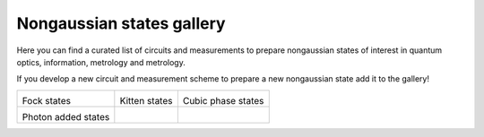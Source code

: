 .. _gallery:

Nongaussian states gallery
##########################


Here you can find a curated list of circuits and measurements to prepare nongaussian states of interest in quantum optics, information, metrology and metrology. 


If you develop a new circuit and measurement scheme to prepare a new nongaussian state add it to the gallery!


.. Copy the template below in order to create a link to your notebook, and a thumbnail.

.. _Fock: fock.html
.. |fock| image:: fock.svg
   :width: 260px
   :align: middle
   :target: fock.html

.. _Cat: cat.html
.. |cat| image:: cat.svg
   :width: 260px
   :align: middle
   :target: cat.html

.. _Cubic: cubic.html
.. |cubic| image:: cubic.svg
   :width: 260px
   :align: middle
   :target: cubic.html

.. _Added: photon_added.html
.. |photon_added| image:: photon_added.svg
   :width: 260px
   :align: middle
   :target: photon_added.html


+-------------------------------+-------------------------------+------------------------------+
| |fock|                        | |cat|                         |   |cubic|                    |
|                               |                               |                              |
| Fock states                   | Kitten states                 |   Cubic phase states         |
+-------------------------------+-------------------------------+------------------------------+
| |photon_added|                |                               |                              |
|                               |                               |                              |
| Photon added states           |                               |                              |
+-------------------------------+-------------------------------+------------------------------+
